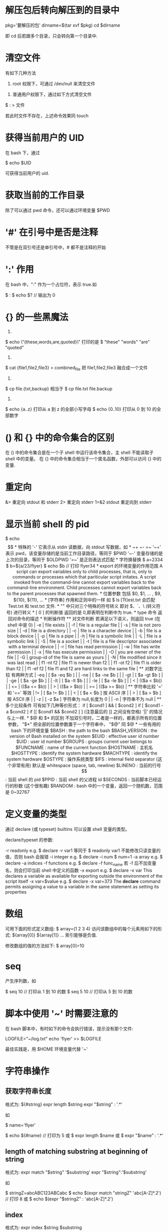 * 解压包后转向解压到的目录中
  pkg='要解压的包'
  dirname=$(tar xvf $pkg)
  cd $dirname

  即 cd 后若跟多个目录，只会转向第一个目录中.
* 清空文件
  有如下几种方法

  1) root 权限下，可通过 /dev/null 来清空文件
  
  # cat /dev/null > 文件

  2) 普通用户权限下，通过如下方式清空文件

  $ : > 文件

  若此时文件不存在，上述命令效果同 touch
* 获得当前用户的 UID
  在 bash 下，通过 
  
  $ echo $UID
  
  可获得当前用户的 uid.
* 获取当前的工作目录
  除了可以通过 pwd 命令，还可以通过环境变量 $PWD
* '#' 在引号中是否是注释
  不管是在双引号还是单引号中，# 都不是注释的开始
* ':' 作用
  在 bash 中，":" 作为一个占位符，表示 true.如
  
  $ :
  $ echo $?   // 输出为 0
* {} 的一些黑魔法
  1)
  $ echo \"{these,words,are,quoted}\"
  打印的是
  $ "these" "words" "are" "quoted"

  2)
  $ cat {file1,file2,file3} > combined_file
  把 file1,file2,file3 融合成一个文件
  
  3)
  $ cp file.{txt,backup}
  相当于
  $ cp file.txt file.backup
  
  4)
  $ echo {a..z}
  打印从 a 到 z 的全部小写字母
  $ echo {0..10}
  打印从 0 到 10 的全部数字
* () 和 {} 中的命令集合的区别
  在 () 中的命令集合是在一个子 shell 中运行该命令集合，主 shell 不能读取子 shell
  中的变量。
  在 {} 中的命令集合相当于一个匿名函数，外部可以访问 {} 中的变量.
* 重定向
  &> 重定向 stdout 和 stderr
  2> 重定向 stderr
  1>&2 stdout 重定向到 stderr
* 显示当前 shell 的 pid
  $ echo $$
* 特殊的 '-'
  它表示从 stdin 读数据，向 stdout 写数据，如
* ~+  ~-  =~
  ‘~+’ 表示 pwd，该变量存储的是当前工作目录路径，等同于 $PWD
  '~-' 变量存储的是上次的目录，等同于 $OLDPWD
  '=~' 是正则表达式匹配
* 字符换替换
  $ a=2334
  $ b=${a/23/flyer}
  $ echo $b    // 打印 flyer34
* export 的环境变量的作用范围
  A script can export variables only to child processes, that is, only to
  commands or processes which that pariticular script initates. 
  A script invoked from the command-line cannot export variables back to the
  command-line environment.
  Child processes cannot export variables back to the parent processes that
  spawned them.
* 位置参数
  包括 $0, $1, ... , $9, ${10}, ${11}, ...
* [字符串] 作用和正则中的一样
  如
  
  $ ls [Tt]est.txt

  会匹配 Test.txt 和 test.txt 文件.
* "" 中只对三个特殊的符号转义
  即对 $、`、\ (转义符号) 进行转义
* [ 0 ] 的判断值
  返回的是 0,即表明在判断中为 true.
* type 命令
  返回对命令的描述
* 判断操作符
** 对文件判断
   若满足以下语义，则返回 true (在 shell 中是 0)
   | -e        | file exists                                                 |
   | -f        | file is a regular file                                      |
   | -s        | file is not zero size                                       |
   | -d        | file is a directory                                         |
   | -c        | file is a character device                                  |
   | -b        | file is a block device                                      |
   | -p        | file is a pipe                                              |
   | -h        | file is a symbolic link                                     |
   | -L        | file is a symbolic link                                     |
   | -S        | file is a socket                                            |
   | -t        | file is a file descriptor associated with a terminal device |
   | -r        | file has read permission                                    |
   | -w        | file has write permission                                   |
   | -x        | file has execute permission                                 |
   | -O        | you are owner of the file                                   |
   | -G        | group-id of the file is same as yours                       |
   | -N        | file modified since it was last read                        |
   | f1 -nt f2 | file f1 is newer than f2                                    |
   | f1 -ot f2 | file f1 is older than f2                                    |
   | f1 -ef f2 | file f1 and f2 are hard links to the same file              |
** 对数字比较
   有两种方式
   | -eq | [ $a -eq $b ] |
   | -ne | [ $a -ne $b ] |
   | -gt | [ $a -gt $b ] |
   | -ge | [ $a -ge $b ] |
   | -lt | [ $a -lt $b ] |
   | -le | [ $a -le $b ] |
   
   | <  | (($a < $b))  |
   | <= | (($a <= $b)) |
   | >  | (($a > $b))  |
   | >= | (($a >= $b)) |
** 字符串比较
   '=' 和 '==' 等效
   | != | [ $a != $b ]                      |
   | <  | [ $a < $b ]  按 ASCII 序          |
   | >  | [ $a > $b ]  按 ASCII 序          |
   | -z | [ -z $a ]  字符串为 null,长度为 0 |
   | -n | 字符串不为 null                        |
** 多个比较条件
   可有如下几种等价形式：
   if [ $cond1 ] && [ $cond2 ]
   if [ $cond1 -a $cond2 ]
   if [[ $cond1 && $cond2 ] ]  (注意最后的 ]] 之间没有空格)
   
   '||' 的情况与上一样.
* $@ 和 $* 的区别
  不加双引号时，二者是一样的，都表示所有的位置参数，
  "$*" 把全部的位置参数置于一个字符串中，
  "$@" 同 $@
* 一些有用的 bash 下的环境变量
  $BASH  :  the path to the bash 
  $BASH_VERSION  :  the version of Bash installed on the system
  $EUID  :  effective user id number
  $UID   :  user id number
  $GROUPS  :  groups current user belongs to
  $FUNCNAME  :  name of the current function
  $HOSTNAME  :  主机名
  $HOSTTYPE  :  identify the system hardware
  $MACHTYPE  :  identify the system hardware
  $OSTYPE  :  操作系统类型
  
  $IFS  :  internal field separator  (这个非常有用)
  默认是 whitespace (space, tab, newline)
  
  $LINENO  :  当前的行号
  $$  :  当前 shell 的 pid
  $PPID  :  当前 shell 的父进程 id
  $SECONDS  :  当前脚本已经运行的秒数  (这个很有趣)
  $RANDOM  :  bash 中的一个变量，返回一个随机数，范围是 0~32767
* 定义变量的类型
  通过 declare (或 typeset) builtins 可以设置 shell 变量的类型。
 
  declare/typeset 的参数:
  
  -r readonly
     e.g.  
	 $ declare -r var1
	 等同于  $ readonly var1
	 不能修改只读变量的值，否则 bash 会报错
  -i integer
     e.g. 
	 $ declare -i num
	 $ num=1
  -a array
     e.g.
	 $ declare -a indices
  -f functions
     e.g.
	 $ declare -f func_name
	 若 -f 后不加变量名，则会打印当前 shell 中定义的函数
  -x export
    e.g.
	$ declare -x var
	This declares a variable as available for exporting outside the environment
    of the script itself
  -x var=$value
     e.g.
	 $ declare -x var=373
	 The *declare* command permits assigning a value to a variable in the same
     statement as setting its properties
* 数组
  可用下面的形式定义数组:
  $ array=(1 2 3 4)
  访问该数组中的每个元素用如下的形式:
  ${array[0]}   ${array[1]} ...
  索引能够是负值.
  
  修改数组的值的方法如下:
  $ array[0]=10
* seq
  产生序列数，如
  
  $ seq 10    // 打印从 1 到 10 的数
  $ seq 5 10  // 打印从 5 到 10 的数
* 脚本中使用 '~' 时需要注意的
  在 bash 脚本中，有时如下的命令会执行错误，提示没有那个文件:
  
  LOGFILE="~/log.txt"
  echo 'flyer' >> $LOGFILE

  最佳实践是，用 $HOME 环境变量代替 '~'
* 字符串操作
** 获取字符串长度
   格式为:
   ${#string}
   expr length $string
   expr "$string" : '.*'

   如

   $ name='flyer'
   
   $ echo ${#name}    // 打印为 5
   或
   $ expr length $name
   或
   $ expr "$name" : '.*'
** length of matching substring at beginning of string
   格式为:
   expr match "$string" '$substring'
   expr "$string":'$substring'

   如

   $ stringZ=abcABC123ABCabc
   $ echo $(expr match "stringZ" 'abc[A-Z]*.2') // 打印 8
   或
   $ echo $(expr "$stringZ" : 'abc[A-Z]*.2')

** index
   格式为:
   expr index $string $substring

   返回 $substring 第一次出现的索引位置,从 1 开始算.
   原理是,对 $string 从左到右匹配,遇到第一个与 $substring 中的第一个字符相同时开
   始匹配,若紧接着的字符串和 $substring 的相同,则返回第一个匹配的字符的索引位置.
   若从第二个后不匹配,则对 $substring 从第二个字符开始按上述的进行匹配.
** substring extraction
   格式为:
   ${string:position}
       Extracts substring from $string at $position (索引从 0 开始)
	   If the $string parameter is "*" or "@", then this extracts the positional
	   parameters starting at $position
   ${string:position:length}
       Extracts $length characters of substring from $string at $position (索引
	   从 0 开始)
	   length 可以是负值,作用和 python 中的一样,但需要在 length 和 ':' 中加个空
	   格.
   expr match "$string" '\($substring\)'
       Extracts $substring at beginnign of $string, where $substring is a
	   regular expression.
   expr "$string":'\($substring\)'
       Extracts $substring at beginnig of $string, where $substring is a regular
	   expression.
   expr match "$string"'.*\($substring\)'
       Extracts $substring at end of $string, where $substring is a regular
	   expression.
   expr "$string":'.*\($substring\)'
       Extracts $substring at end of $string, where $substring is a regular
	   expression.
** substring removal
   ${string#substring}
       Deletes shortest match of $substring from front of $string
   ${string##substring}
       Deletes longest match of $substring from front of $string.
   ${string%substring}
       Deletes shortest match of $substring from back of $string.
   ${string%%substring}
       Deletes longest match of $substring from back of $string.

** substring replacement
   ${string/substring/replacement}
       Replace first match of $substring with $replacement.
   ${string//substring/replacement}
       Replace all matches of $substring with $replacement.
   ${string/#substring/replacement}
       If $substring matches front end of $string, substitue $replacement for
       Deletes shortest match of $substring from back of $string$substring
   ${string/%substring/replacement}
       If $substring matches back end of $string, substitute $replacement for
       Deletes shortest match of $substring from back of $string$substring
** Manipulating and/or expannding variables
   + ${parameter-default}, ${parameter:-default}
	 If /parameter/ not set, use /default/.
	 若 parmeter 已经声明了但没有赋值,则 ${parameter-default} 打印为 null,而 
     {parameter:-default} 会打印 /default/.
	 e.g:
	 $ var1=1
	 $ var2=2
	 $ echo ${var1-$var2}
	 $ echo ${var3-$var2}
	 $ echo ${name-$(whoami)}
   + ${parameter=default}, ${parameter:=default}
	 If /parameter/ not set, set it to /default/.
	 二者的区别同上.
   + ${parameter+alt_value}, ${parameter:+alt_value}
	 If /parameter/ set, use /alt_value/, else use null string.
	 二者的区别同上.
   + ${parameter?err_msg}, ${parameter:?err_msg}
	 If parameter set, use it, else print err_msg
	 区别同上
* 查看当前目录下各个目录的 inode 数
  $ for dir in $(find . -type d -maxdepth 1); do find ${dir} | wc -l | awk
  '{print $0 "\t'${dir}'"}'; done
